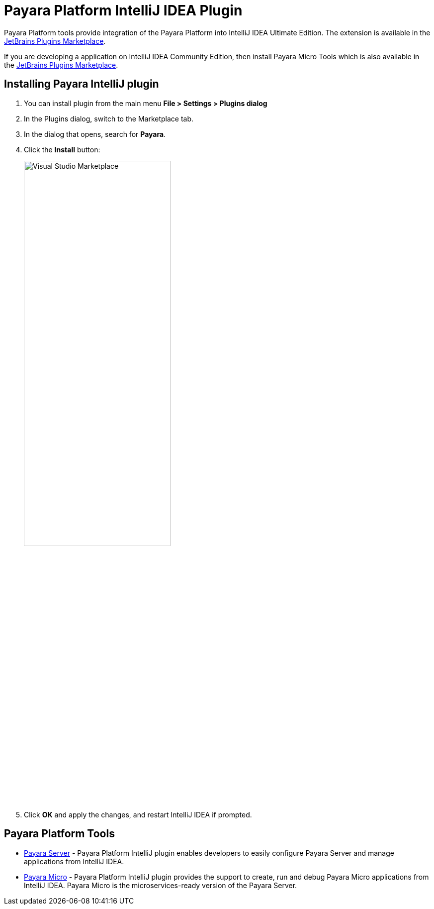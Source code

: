 :ordinal: 900
= Payara Platform IntelliJ IDEA Plugin

Payara Platform tools provide integration of the Payara Platform into IntelliJ IDEA Ultimate Edition. The extension is available in the https://plugins.jetbrains.com/plugin/15114-payara-platform-tools[JetBrains Plugins Marketplace].

If you are developing a application on IntelliJ IDEA Community Edition, then install Payara Micro Tools which is also  available in the https://plugins.jetbrains.com/plugin/15445-payara-micro-community-tools[JetBrains Plugins Marketplace].

[[installing-plugin]]
== Installing Payara IntelliJ plugin

. You can install plugin from the main menu *File > Settings > Plugins dialog*
. In the Plugins dialog, switch to the Marketplace tab.
. In the dialog that opens, search for *Payara*.
. Click the *Install* button:
+
image:intellij-plugin/install-marketplace.png[alt=Visual Studio Marketplace, width="60%"]
. Click *OK* and apply the changes, and restart IntelliJ IDEA if prompted.

[[tools]]
== Payara Platform Tools

* xref:Technical Documentation/Ecosystem/IDE Integration/Intellij Plugin/Payara Server.adoc[Payara Server] -  Payara Platform IntelliJ plugin enables developers to easily configure Payara Server and manage applications from IntelliJ IDEA.

* xref:Technical Documentation/Ecosystem/IDE Integration/Intellij Plugin/Payara Micro.adoc[Payara Micro] - Payara Platform IntelliJ plugin provides the support to create, run and debug Payara Micro applications from IntelliJ IDEA. Payara Micro is the microservices-ready version of the Payara Server.